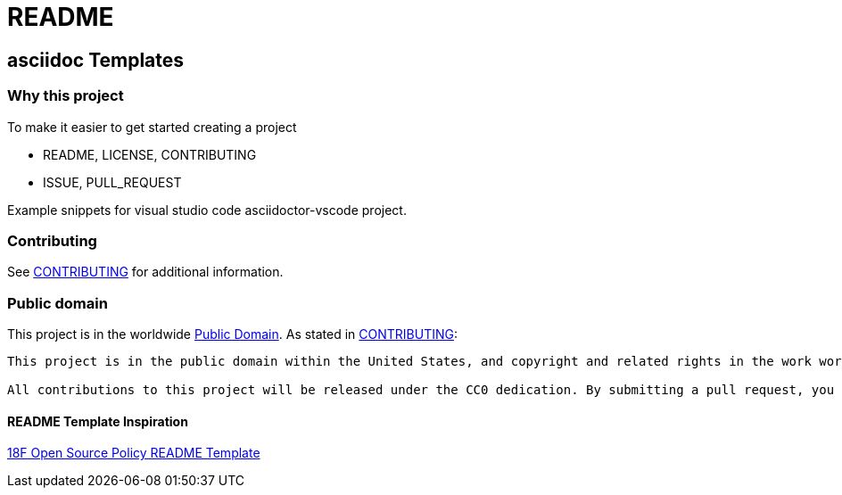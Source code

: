 = README

== asciidoc Templates

=== Why this project

To make it easier to get started creating a project

* README, LICENSE, CONTRIBUTING
* ISSUE, PULL_REQUEST

Example snippets for visual studio code asciidoctor-vscode project. 

=== Contributing

See link:CONTRIBUTING.adoc[CONTRIBUTING] for additional information.

=== Public domain

This project is in the worldwide link:LICENSE.adoc[Public Domain]. As stated in link:CONTRIBUTING.adoc[CONTRIBUTING]:

[verse, ]
____
This project is in the public domain within the United States, and copyright and related rights in the work worldwide are waived through the https://creativecommons.org/publicdomain/zero/1.0/[CC0 1.0 Universal public domain dedication].

All contributions to this project will be released under the CC0 dedication. By submitting a pull request, you are agreeing to comply with this waiver of copyright interest.
____

==== README Template Inspiration
https://github.com/18F/open-source-policy/blob/master/README_TEMPLATE.md[18F Open Source Policy README Template]

